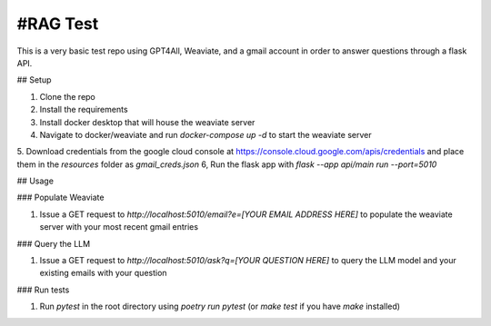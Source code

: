 #RAG Test
========================

This is a very basic test repo using GPT4All, Weaviate, and a gmail account in order to answer questions through a flask API.

## Setup

1. Clone the repo
2. Install the requirements
3. Install docker desktop that will house the weaviate server
4. Navigate to docker/weaviate and run `docker-compose up -d` to start the weaviate server
5. Download credentials from the google cloud console at https://console.cloud.google.com/apis/credentials and place them in the `resources` folder as `gmail_creds.json`
6, Run the flask app with `flask --app api/main run --port=5010`

## Usage

### Populate Weaviate

1. Issue a GET request to `http://localhost:5010/email?e=[YOUR EMAIL ADDRESS HERE]` to populate the weaviate server with your most recent gmail entries

### Query the LLM

1. Issue a GET request to `http://localhost:5010/ask?q=[YOUR QUESTION HERE]` to query the LLM model and your existing emails with your question

### Run tests

1. Run `pytest` in the root directory using `poetry run pytest` (or `make test` if you have `make` installed)